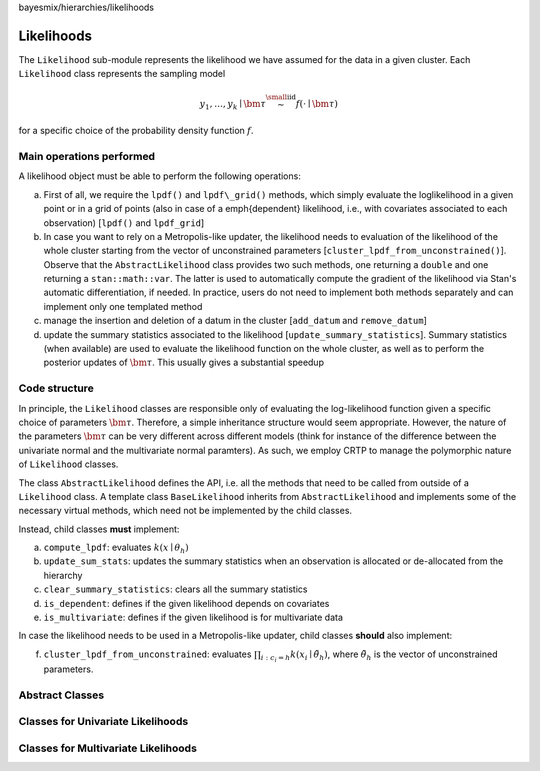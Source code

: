 bayesmix/hierarchies/likelihoods

Likelihoods
===========

The ``Likelihood`` sub-module represents the likelihood we have assumed for the data in a given cluster. Each ``Likelihood`` class represents the sampling model

.. math::
    y_1, \ldots, y_k \mid \bm{\tau} \stackrel{\small\mathrm{iid}}{\sim} f(\cdot \mid \bm{\tau})

for a specific choice of the probability density function :math:`f`.

-------------------------
Main operations performed
-------------------------

A likelihood object must be able to perform the following operations:

a. First of all, we require the ``lpdf()`` and ``lpdf\_grid()`` methods, which simply evaluate the loglikelihood in a given point or in a grid of points (also in case of a \emph{dependent} likelihood, i.e., with covariates associated to each observation) [``lpdf()`` and ``lpdf_grid``]
b. In case you want to rely on a Metropolis-like updater, the likelihood needs to evaluation of the likelihood of the whole cluster starting from the vector of unconstrained parameters [``cluster_lpdf_from_unconstrained()``]. Observe that the ``AbstractLikelihood`` class provides two such methods, one returning a ``double`` and one returning a ``stan::math::var``. The latter is used to automatically compute the gradient of the likelihood via Stan's automatic differentiation, if needed. In practice, users do not need to implement both methods separately and can implement only one templated method
c. manage the insertion and deletion of a datum in the cluster [``add_datum`` and ``remove_datum``]
d. update the summary statistics associated to the likelihood [``update_summary_statistics``]. Summary statistics (when available) are used to evaluate the likelihood function on the whole cluster, as well as to perform the posterior updates of :math:`\bm{\tau}`. This usually gives a substantial speedup

--------------
Code structure
--------------

In principle, the ``Likelihood`` classes are responsible only of evaluating the log-likelihood function given a specific choice of parameters :math:`\bm{\tau}`.
Therefore, a simple inheritance structure would seem appropriate. However, the nature of the parameters :math:`\bm{\tau}` can be very different across different models (think for instance of the difference between the univariate normal and the multivariate normal paramters). As such, we employ CRTP to manage the polymorphic nature of ``Likelihood`` classes.

The class ``AbstractLikelihood`` defines the API, i.e. all the methods that need to be called from outside of a ``Likelihood`` class.
A template class ``BaseLikelihood`` inherits from ``AbstractLikelihood`` and implements some of the necessary virtual methods, which need not be implemented by the child classes.

Instead, child classes **must** implement:

a. ``compute_lpdf``: evaluates :math:`k(x \mid \theta_h)`
b. ``update_sum_stats``: updates the summary statistics when an observation is allocated or de-allocated from the hierarchy
c. ``clear_summary_statistics``: clears all the summary statistics
d. ``is_dependent``: defines if the given likelihood depends on covariates
e. ``is_multivariate``: defines if the given likelihood is for multivariate data

In case the likelihood needs to be used in a Metropolis-like updater, child classes **should** also implement:

f. ``cluster_lpdf_from_unconstrained``: evaluates :math:`\prod_{i: c_i = h} k(x_i \mid \tilde{\theta}_h)`, where :math:`\tilde{\theta}_h` is the vector of unconstrained parameters.

----------------
Abstract Classes
----------------

.. doxygenclass:: AbstractLikelihood
    :project: bayesmix
    :members:
.. doxygenclass:: BaseLikelihood
    :project: bayesmix
    :members:

----------------------------------
Classes for Univariate Likelihoods
----------------------------------

.. doxygenclass:: UniNormLikelihood
    :project: bayesmix
    :members:
    :protected-members:
.. doxygenclass:: UniLinRegLikelihood
    :project: bayesmix
    :members:
    :protected-members:
.. doxygenclass:: LaplaceLikelihood
    :project: bayesmix
    :members:
    :protected-members:

------------------------------------
Classes for Multivariate Likelihoods
------------------------------------

.. doxygenclass:: MultiNormLikelihood
    :project: bayesmix
    :members:
    :protected-members:
.. doxygenclass:: FALikelihood
    :project: bayesmix
    :members:
    :protected-members:
